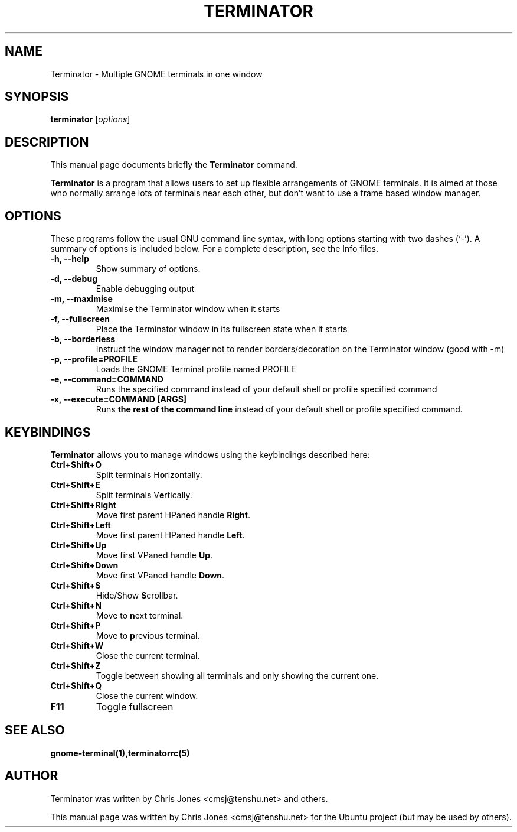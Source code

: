 .TH "TERMINATOR" "1" "Jan 5, 2008" "" ""
.SH "NAME"
Terminator \- Multiple GNOME terminals in one window
.SH "SYNOPSIS"
.B terminator
.RI [ options ] 
.br 
.SH "DESCRIPTION"
This manual page documents briefly the
.B Terminator
command.
.PP 
\fBTerminator\fP is a program that allows users to set up flexible
arrangements of GNOME terminals. It is aimed at those who normally 
arrange lots of terminals near each other, but don't want to use a 
frame based window manager.
.SH "OPTIONS"
These programs follow the usual GNU command line syntax, with long
options starting with two dashes (`\-').
A summary of options is included below.
For a complete description, see the Info files.
.TP 
.B \-h, \-\-help
Show summary of options.
.TP 
.B \-d, \-\-debug
Enable debugging output
.TP 
.B \-m, \-\-maximise
Maximise the Terminator window when it starts
.TP 
.B \-f, \-\-fullscreen
Place the Terminator window in its fullscreen state when it starts
.TP 
.B \-b, \-\-borderless
Instruct the window manager not to render borders/decoration on the 
Terminator window (good with \-m)
.TP 
.B \-p, \-\-profile=PROFILE
Loads the GNOME Terminal profile named PROFILE
.TP 
.B \-e, \-\-command=COMMAND
Runs the specified command instead of your default shell or profile specified command
.TP 
.B \-x, \-\-execute=COMMAND [ARGS]
Runs \fBthe rest of the command line\fR instead of your default shell or profile specified command.
.SH "KEYBINDINGS"
\fBTerminator\fR allows you to manage windows using the keybindings described here:
.TP 
.B Ctrl+Shift+O
Split terminals H\fBo\fRrizontally.
.TP 
.B Ctrl+Shift+E
Split terminals V\fBe\fRrtically.
.TP 
.B Ctrl+Shift+Right
Move first parent HPaned handle \fBRight\fR.
.TP 
.B Ctrl+Shift+Left
Move first parent HPaned handle \fBLeft\fR.
.TP 
.B Ctrl+Shift+Up
Move first VPaned handle \fBUp\fR.
.TP 
.B Ctrl+Shift+Down
Move first VPaned handle \fBDown\fR.
.TP 
.B Ctrl+Shift+S
Hide/Show \fBS\fRcrollbar.
.TP 
.B Ctrl+Shift+N
Move to \fBn\fRext terminal.
.TP 
.B Ctrl+Shift+P
Move to \fBp\fRrevious terminal.
.TP 
.B Ctrl+Shift+W
Close the current terminal.
.TP 
.B Ctrl+Shift+Z
Toggle between showing all terminals and only showing the current one.
.TP 
.B Ctrl+Shift+Q
Close the current window.
.TP 
.B F11
Toggle fullscreen
.SH "SEE ALSO"
.BR gnome\-terminal(1),terminatorrc(5)
.SH "AUTHOR"
Terminator was written by Chris Jones <cmsj@tenshu.net> and others.
.PP 
This manual page was written by Chris Jones <cmsj@tenshu.net>
for the Ubuntu project (but may be used by others).
